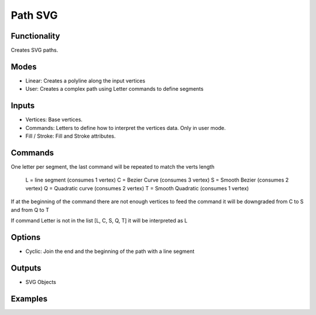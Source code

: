 Path SVG
========

Functionality
-------------

Creates SVG paths.

Modes
-----

- Linear: Creates a polyline along the input vertices
- User: Creates a complex path using Letter commands to define segments


Inputs
------

- Vertices: Base vertices.
- Commands: Letters to define how to interpret the vertices data. Only in user mode.
- Fill / Stroke: Fill and Stroke attributes.


Commands
--------

One letter per segment, the last command will be repeated to match the verts length

      L = line segment (consumes 1 vertex)
      C = Bezier Curve (consumes 3 vertex)
      S = Smooth Bezier (consumes 2 vertex)
      Q = Quadratic curve (consumes 2 vertex)
      T = Smooth Quadratic (consumes 1 vertex)

If at the beginning of the command there are not enough vertices to feed the command it will be downgraded from C to S and from Q to T

If command Letter is not in the list [L, C, S, Q, T] it will be interpreted as L

Options
-------

- Cyclic: Join the end and the beginning of the path with a line segment

Outputs
-------

- SVG Objects


Examples
--------

.. image:: https://raw.githubusercontent.com/vicdoval/sverchok/docs_images/images_for_docs/svg/path_svg/blender_sverchok_path_svg_example_0.png

.. image:: https://raw.githubusercontent.com/vicdoval/sverchok/docs_images/images_for_docs/svg/path_svg/blender_sverchok_path_svg_example_1.png

.. image:: https://raw.githubusercontent.com/vicdoval/sverchok/docs_images/images_for_docs/svg/path_svg/blender_sverchok_path_svg_example_2.png
